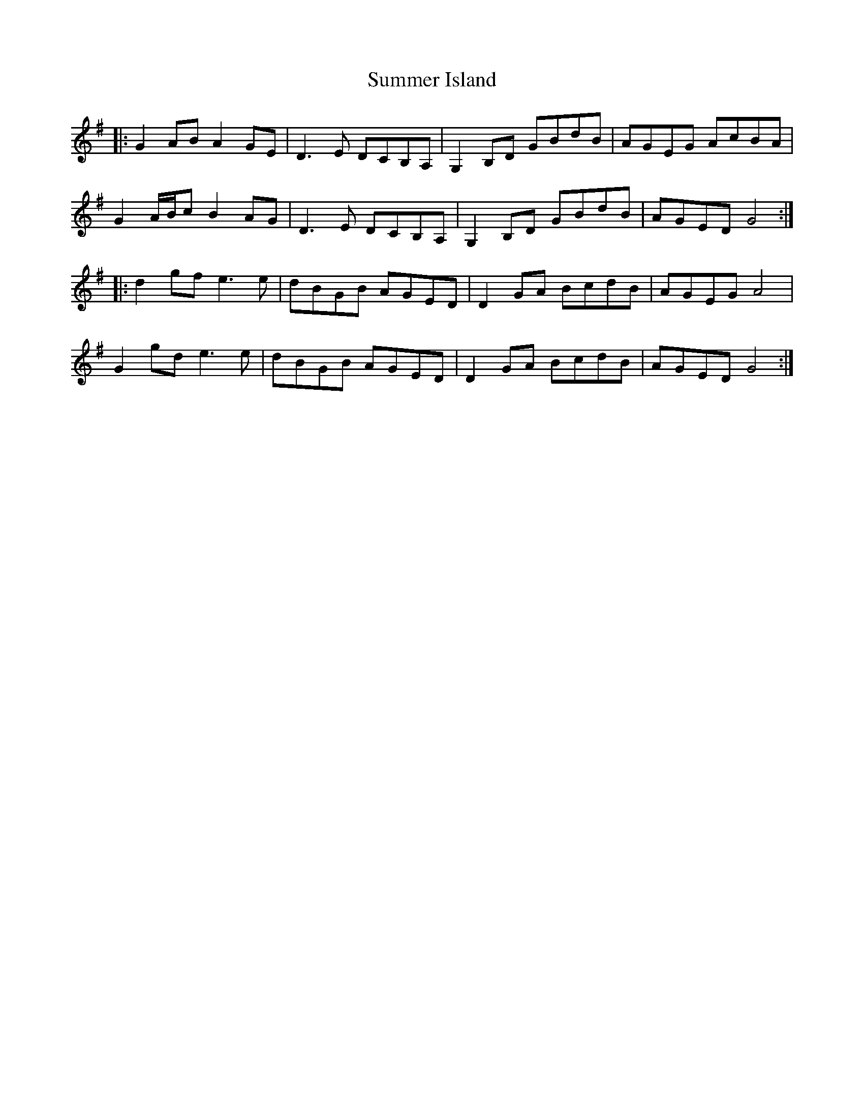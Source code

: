 X: 38831
T: Summer Island
R: march
M: 
K: Gmajor
|:G2AB A2GE|D3E DCB,A,|G,2B,D GBdB|AGEG AcBA|
G2A/B/c B2AG|D3E DCB,A,|G,2B,D GBdB|AGED G4:|
|:d2gf e3e|dBGB AGED|D2GA BcdB|AGEG A4|
G2gd e3e|dBGB AGED|D2GA BcdB|AGED G4:|

